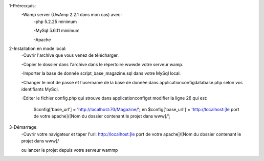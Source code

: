 1-Prérecquis:
	-Wamp server (UwAmp 2.2.1 dans mon cas) avec:
		-php 5.2.25 minimum
		
		-MySql 5.6.11 minimum
		
		-Apache
		
2-Installation en mode local:
	-Ouvrir l'archive que vous venez de télécharger.
	
	-Copier le dossier dans l'archive dans le répertoire www\ de votre serveur wamp.
	
	-Importer la base de donnée script_base_magazine.sql dans votre MySql local.
	
	-Changer le mot de passe et l'username de la base de donnée dans application\config\database.php selon vos identifiants MySql.
	
	-Editer le fichier config.php qui strouve dans application\config\ et modifier la ligne 26 qui est:
	
		$config['base_url'] = 'http://localhost:70/Magazine/'; en 
		$config['base_url'] = 'http://localhost:[le port de votre apache]/[Nom du dossier contenant le projet dans www\]/';

3-Démarrage:
	-Ouvrir votre navigateur et taper l'url: http://localhost:[le port de votre apache]/[Nom du dossier contenant le projet dans www\]/
	
	ou lancer le projet depuis votre serveur wammp
